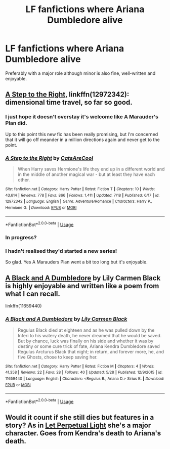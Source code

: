 #+TITLE: LF fanfictions where Ariana Dumbledore alive

* LF fanfictions where Ariana Dumbledore alive
:PROPERTIES:
:Score: 9
:DateUnix: 1535310967.0
:DateShort: 2018-Aug-26
:FlairText: Request
:END:
Preferably with a major role although minor is also fine, well-written and enjoyable.


** [[https://www.fanfiction.net/s/12972342/1/A-Step-to-the-Right][A Step to the Right]], linkffn(12972342): dimensional time travel, so far so good.
:PROPERTIES:
:Author: InquisitorCOC
:Score: 5
:DateUnix: 1535316311.0
:DateShort: 2018-Aug-27
:END:

*** I just hope it doesn't overstay it's welcome like A Marauder's Plan did.

Up to this point this new fic has been really promising, but I'm concerned that it will go off meander in a million directions again and never get to the point.
:PROPERTIES:
:Author: Deathcrow
:Score: 2
:DateUnix: 1535331232.0
:DateShort: 2018-Aug-27
:END:


*** [[https://www.fanfiction.net/s/12972342/1/][*/A Step to the Right/*]] by [[https://www.fanfiction.net/u/3926884/CatsAreCool][/CatsAreCool/]]

#+begin_quote
  When Harry saves Hermione's life they end up in a different world and in the middle of another magical war - but at least they have each other.
#+end_quote

^{/Site/:} ^{fanfiction.net} ^{*|*} ^{/Category/:} ^{Harry} ^{Potter} ^{*|*} ^{/Rated/:} ^{Fiction} ^{T} ^{*|*} ^{/Chapters/:} ^{10} ^{*|*} ^{/Words/:} ^{43,614} ^{*|*} ^{/Reviews/:} ^{778} ^{*|*} ^{/Favs/:} ^{866} ^{*|*} ^{/Follows/:} ^{1,411} ^{*|*} ^{/Updated/:} ^{7/18} ^{*|*} ^{/Published/:} ^{6/17} ^{*|*} ^{/id/:} ^{12972342} ^{*|*} ^{/Language/:} ^{English} ^{*|*} ^{/Genre/:} ^{Adventure/Romance} ^{*|*} ^{/Characters/:} ^{Harry} ^{P.,} ^{Hermione} ^{G.} ^{*|*} ^{/Download/:} ^{[[http://www.ff2ebook.com/old/ffn-bot/index.php?id=12972342&source=ff&filetype=epub][EPUB]]} ^{or} ^{[[http://www.ff2ebook.com/old/ffn-bot/index.php?id=12972342&source=ff&filetype=mobi][MOBI]]}

--------------

*FanfictionBot*^{2.0.0-beta} | [[https://github.com/tusing/reddit-ffn-bot/wiki/Usage][Usage]]
:PROPERTIES:
:Author: FanfictionBot
:Score: 1
:DateUnix: 1535316324.0
:DateShort: 2018-Aug-27
:END:


*** In progress?
:PROPERTIES:
:Score: 1
:DateUnix: 1535318992.0
:DateShort: 2018-Aug-27
:END:


*** I hadn't realised they'd started a new series!

So glad. Yes A Marauders Plan went a bit too long but it's enjoyable.
:PROPERTIES:
:Author: Lozzif
:Score: 1
:DateUnix: 1535545517.0
:DateShort: 2018-Aug-29
:END:


** [[https://www.fanfiction.net/s/11659440/1/A-Black-and-A-Dumbledore][A Black and A Dumbledore]] by Lily Carmen Black is highly enjoyable and written like a poem from what I can recall.

linkffn(11659440)
:PROPERTIES:
:Author: FairyRave
:Score: 3
:DateUnix: 1535319626.0
:DateShort: 2018-Aug-27
:END:

*** [[https://www.fanfiction.net/s/11659440/1/][*/A Black and A Dumbledore/*]] by [[https://www.fanfiction.net/u/5627117/Lily-Carmen-Black][/Lily Carmen Black/]]

#+begin_quote
  Regulus Black died at eighteen and as he was pulled down by the Inferi to his watery death, he never dreamed that he would be saved. But by chance, luck was finally on his side and whether it was by destiny or some cure trick of fate, Ariana Kendra Dumbledore saved Regulus Arcturus Black that night; in return, and forever more, he, and five Ghosts, chose to keep saving her.
#+end_quote

^{/Site/:} ^{fanfiction.net} ^{*|*} ^{/Category/:} ^{Harry} ^{Potter} ^{*|*} ^{/Rated/:} ^{Fiction} ^{M} ^{*|*} ^{/Chapters/:} ^{4} ^{*|*} ^{/Words/:} ^{41,358} ^{*|*} ^{/Reviews/:} ^{22} ^{*|*} ^{/Favs/:} ^{28} ^{*|*} ^{/Follows/:} ^{40} ^{*|*} ^{/Updated/:} ^{5/28} ^{*|*} ^{/Published/:} ^{12/9/2015} ^{*|*} ^{/id/:} ^{11659440} ^{*|*} ^{/Language/:} ^{English} ^{*|*} ^{/Characters/:} ^{<Regulus} ^{B.,} ^{Ariana} ^{D.>} ^{Sirius} ^{B.} ^{*|*} ^{/Download/:} ^{[[http://www.ff2ebook.com/old/ffn-bot/index.php?id=11659440&source=ff&filetype=epub][EPUB]]} ^{or} ^{[[http://www.ff2ebook.com/old/ffn-bot/index.php?id=11659440&source=ff&filetype=mobi][MOBI]]}

--------------

*FanfictionBot*^{2.0.0-beta} | [[https://github.com/tusing/reddit-ffn-bot/wiki/Usage][Usage]]
:PROPERTIES:
:Author: FanfictionBot
:Score: 2
:DateUnix: 1535319635.0
:DateShort: 2018-Aug-27
:END:


** Would it count if she still dies but features in a story? As in [[https://m.fanfiction.net/s/12001201/1/Let-Perpetual-Light][Let Perpetual Light]] she's a major character. Goes from Kendra's death to Ariana's death.
:PROPERTIES:
:Author: elizabnthe
:Score: 2
:DateUnix: 1535330977.0
:DateShort: 2018-Aug-27
:END:
